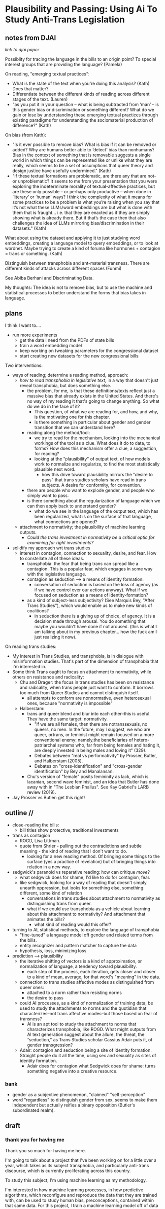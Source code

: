 * Plausibility and Passing: Using Ai To Study Anti-Trans Legislation
** notes from DJAI
[[~/Desktop/anti-trans-legislation/talks/design_justice/design.org][link to djai paper]]

Possiblity for tracing the language in the bills to an origin point?
To special interest groups that are providing the language? 
(Pamela)

On reading, "emerging textual practices":
- What is the state of the text when you're doing this analysis?
  (Kath) Does that matter?
- Differentiate between the different kinds of reading across
  different stages of the text. (Lauren)
- "as you put it in your question – what is being subtracted from
  ‘man’ – is this gender bias or discrimination or something
  different? What do we gain or lose by understanding these emerging
  textual practices through existing paradigms for understanding the
  sociomaterial production of difference?" (Kath)

On bias (from Kath):
- "Is it ever possible to remove bias? What is bias if it can be
  removed or added? Why are humans better able to ‘detect’ bias than
  nonhumans? Bias in the context of something that is removable
  suggests a single world in which things can be represented like or
  unlike what they are really, which seems to be a set of assumptions
  that queer theory and design justice have usefully undermined."
  (Kath)
- "if these textual formations are problematic, are there any that are
  not- or unproblematic? It seems to me from your presentation that
  you were exploring the indeterminate morality of textual-affective
  practices, but are these only possible – or perhaps only productive
  – when done in ‘literary’ or ‘human’ ways? I think the complexity of
  what it means for some practices to be a problem is what you’re
  raising when you say that it’s not what these LLMs/word embeddings
  are but what is done with them that is fraught… i.e. that they are
  enacted as if they are simply showing what is already there. But if
  that’s the case then that also challenges the idea of LLMs mirroring
  bias/discrimination in their datasets." (Kath)

What about using the dataset and applying it to just studying word
embeddings, creating a language model to query embeddings, or to look
at wordnet. Maybe trying to create a kind of foruma like hormones +
contagion = trans or something. (Kath)

Distinguish between transphobia and ant-material transness. There are
different kinds of attacks across different spaces (Funmi)

See Abiba Berhani and Discriminating Data.

My thoughts: 
The idea is not to remove bias, but to use the machine and statistical
processes to better understand the forms that bias takes in language.

** plans
I think I want to....

- run more experiments
  - get the data I need from the PDFs of state bills
  - train a word embedding model
  - keep working on tweaking parameters for the congressional dataset
  - start creating new datasets for the new congressional bills

Two interventions:
- ways of reading; determine a reading method, approach:
  - /how to read transphobia in legislative text/, in a way that
    doesn't just reveal transphobia, but does something else.
    - the problem, for me, is that these definitions/texts reflect
      just a massive bias that already exists in the United States.
      And there's no way of my reading it that's going to change
      anything. So what do we do in the face of it?
      - This question, of what we are reading for, and how, and why,
        is the motivating one for this chapter.
      - Is there something in particular about gender and gender
        transition that we can understand here? 
    - reading along the method/tool:
      - we try to read for the mechanism, looking into the mechanical
        workings of the tool as a clue. What does it do to data, to
        forms? How does this mechanism offer a clue, a suggestion, for
        reading?
      - looking at the "plausibility" of output text, of how models
        work to normalize and regularize, to find the most
        statistically plausible next word.
        - how this drive toward plausibility mirrors the "desire to
          pass" that trans studies scholars have read in trans
          subjects. A desire for conformity, for convention.
	- there are people who want to explode gender, and people who
          simply want to pass.
	- is there something about the regularization of language
          which we can then apply back to understand gender?
      - what do we see in the language of the output text, which has
        been regularized, what is on the surface of that language,
        what connections are opened?
  - attachment to normativity; the plausibility of machine learning
    outputs.
    - /Could the trans investment in normativity be a critical optic
      for examining far right investments?/
- solidify my approach wrt trans studies
  - interest in contagion, connection to sexuality, desire, and fear.
    How to constellate all of these ideas.
    - transphobia: the fear that being trans can spread like a
      contagion. This is a popular fear, which engages in some way
      with the legislative language. 
    - contagion as seduction --> a means of identity formation.
      - conversation of seduction is based on the loss of agency (as
        if we have control over our actions anyway). What if we
        focused on seduction as a means of identity-formation?
	- as a kind of subject-less subjectivity? (See Marquis Bey,
          "After Trans Studies"), which would enable us to make new
          kinds of coalitions?
      - in seduction there is a giving up of choice, of agency. It is
        a decision made through arousal. You do something that maybe
        you wouldn't have done if not aroused. (this is what I am
        talking about in my previous chapter... how the fuck am I just
        realizing it now). 

On reading trans studies:
- My interest in Trans Studies, and transphobia, is in dialogue with
  misinformation studies. That's part of the dimension of transphobia
  that I'm interested in.
- Some think Trans ought to focus on attachment to normativity, while
  others on resistance and radicality:
  - Chu and Drager: the focus in trans studies has been on resistance
    and radicality, when trans people just want to conform. It borrows
    too much from Queer Studies and cannot distinguish itself. 
    - all attempts to conform are nonnormative, even heterosexual
      ones, because "normativity is impossible"
  - Halberstam:
    - trans and queer blend and blur into each other--this is useful.
      They have the same target: normativity.
      - "if we are all females, then there are notranssexuals, no
        queers, no men. In the future, may I suggest, we who are
        queer, ortrans, or feminist might remain focused on a more
        conventional enemy: namely,the beneficiaries of
        hetero-patriarchal systems who, far from being females and
        hating it, are deeply invested in being males and loving it"
        (329).
      - Debates between "real vs performativity" by Prosser, Butler,
        and Halberstam (2005).
      - Debates on "cross-identification" and "cross-gender
        identification" by Bey and Manalansan. 
    - Chu's version of "female" posits femininity as lack, which is
      lacanian, second wave feminist, and an idea that Butler has done
      away with in "The Lesbian Phallus". See Kay Gabriel's LARB
      review (2019). 
- Jay Prosser vs Butler: get this right!

** outline // 
- close-reading the bills:
  - bill titles show protective, traditional investments
- trans as contagion
  - ROGD, Lisa Littman.
  - quote from Shrier - pulling out the contradictions and subtle
    meaning - the kind of reading that I don't want to do.
    - looking for a new reading method. Of bringing some things to the
      surface (yes a practice of revelation) but of bringing things
      into relation in a new way.
- sedgwick's paranoid vs reparative reading: how can critique /move/?
  - what sedgwick does for shame, I'd like to do for contagion, fear.
  - like sedgwick, looking for a way of reading that doesn't simply
    unearth oppression, but looks for something else, something
    different, some kind of relation
    - conversations in trans studies about attachment to normativity
      as distinguishing trans from queer.
    - what if we could use transphobia as a vehicle about learning
      about this attachment to normativity? And attachment that
      animates the bills?
      - what kind of reading would this offer?
- turning to AI, statistical methods, to explore the language of transphobia
  - "fine-tuned" a language model off gender and related terms from
    the bills.
  - entity recognizer and pattern matcher to capture the data
  - hypothesis, loss, minimizing loss
- prediction --> plausibility
  - the iterative shifting of vectors is a kind of approximation, or
    normalization of language, a tendency toward plausibility.
    - each step of the process, each iteration, gets closer and closer
      to a kind of mean, average, for that word's "meaning" in the
      data.
  - connection to trans studies affective modes as distinguished from
    queer ones:
    - attached to a norm rather than resisting norms
    - the desire to pass
  - could AI processes, as a kind of normalization of training data,
    be used to study the attachments to norms and the quotidian that
    characterizes--not trans affective modes--but those based on fear
    of transness?
    - AI is an apt tool to study the attachment to norms that
      characterizes transphobia, like ROGD. What might outputs from AI
      text generation suggest about the allure, the threat, the
      “seduction,” as Trans Studies scholar Cassius Adair puts it, of
      gender transgression?
  - Adair: contagion and seduction being a site of identity formation.
    Straight people do it all the time, using sex and sexuality as
    sites of identity formation.
    - Adair does for contagion what Sedgwick does for shame: turns
      something negative into a creative resource.

*** bank
  - gender as a subjective phenomenon, "claimed" "self-perception"
  - word "regardless" to distinguish gender from sex, seems to make
      them independent but actually reifies a binary opposition
      (Butler's subordinated realm).

** draft
*** thank you for having me
Thank you so much for having me here. 

I'm going to talk about a project that I've been working on for a
little over a year, which takes as its subject transphobia, and
particularly anti-trans discourse, which is currently proliferating
across this country.

To study this subject, I'm using machine learning as my methodology.

I'm interested in how machine learning processes, in how predictive
algorithms, which reconfigure and reproduce the data that they are
trained with, can be used to study human bias, preconceptions,
contained within that same data. For this project, I train a machine
learning model off of data from current anti-trans legislation, which
is, legislation currently being proposed, debated, and passed all over
the country, which limits trans peoples' rights, legal recognition,
and access to healthcare. 

For this presentation, I'm going to focus on methodology.

First, I'm going to talk a little bit about readings methods, and
specifically, about ways of reading transphobia that engages existing
critical discourses in trans studies.

Then I'm going to turn to machine learning, and my attempts to use it
to explore the language of transphobia. Here I will get a little bit
technical, going "under the hood" of the machine, as it were, to
surface the underlying processes that constitute so called "deep
learning" methods.

Finally, I'll bring these two areas--trans studies and machine
learning--together. I will show how these two areas can
cross-illuminate one another. I will propose a reading practice that
uses "predictability" in machine learning to study transphobic
language, and in particular, how this language exhibits attachment to
normativity, what I call "plausibility."

(and what do I want from you? feedback on what you make of this
reading process, I guess?). 

*** legislation, transphobia, ROGD, littman
So I begin with my subject matter -- transphobia. This project looks
at transphobia within a legal discourse. As I'm sure you're aware, the
past 3 or 4 years has seen an incredible jump in the number of bills
being proposed and passed in state houses across the country and in
congress.

[SLIDE - ANTI TRANS LEGISLATION TRACKER - NEEDS NEW IMAGES]

As you can see in this chart, there has been a rising trend of
anti-trans legislation over the past several years, where each year
eclipses the previous one. The majority of these bills target
education, seeking to ban gender identity education, and students'
chosen names and pronouns, as well as healthcare, where many bills
outlaw gender-affirming care for minors and adults. The rest of the
bills mainly focus on trans peoples' participation in public spaces
and events, like drag performances and bathrooms, and also in sports.

[SLIDE - FEDERAL BILL NAMES]

- US HB1064: Ensuring Military Readiness Act of 2023
  - disqualifies transgender persons from military service
- US HB1276: Protect Minors from Medical Malpractice Act of 2023
  - doctors to be liable to all adverse effects (physical,
    psychological, etc) following trans-affirming care
- US HB1399: Protect Children’s Innocence Act
  - gender-affirming care on minors to be a felony
- US HB1490: Preventing Violence Against Female Inmates Act of 2023
  - incarcerating people by "biological sex"
- US HB216: My Child, My Choice Act of 2023
  - schools to obtain written parental consent before teaching
    anything related to gender/sex/sexuality.
- US HB3101: TPA Act Traditional Passport Act
  - passport gender designation to be binary and based on sex
- US HB3102: TSA Act Traditional Screening Application Act
  - prohibits "X" gender designation on TSA screenings

And here, you'll see a list of bill titles, like "Ensuring Military
Readiness Act," and "Protect Children's Innocence Act," which are
currently being debated in Congress. Just by scanning the titles, you
can perhaps grasp how many of these bills are undergirded by similar
assumptions, like that Americans need to be protected from gender
nonconformity. According to these bills, the groups most in need of
protection from trans people and trangender ideologies are minors, who
are "innocent", and cis women, who are physically vulnerable to
"violence". Alongside this investment in protection, is another
investment in maintaining tradition. We see "traditional passport,"
which preserves the binary gender identifications on passports, and
"traditional TSA," which keeps the binary gender designation on
security screeners (which is kind of hilarious, as I don't know
anybody that thinks TSA is a tradition that needs to be protected).
What I'm trying to surface here, is that underlying these bills, is an
attachment to the idea that transness, whatever else it might do,
constitutes a threat to American people and way of life.

The discourse that drives logic of threat and protection is a
particular kind of transphobia based on contagion. As particulurly
evident in the bills that limit or ban "gender affirming care" for
minors, this fear is propped by the assumption that transness can
spread from person to person, that it is a kind of social contagion.

SLIDE - LITTMAN'S PAPER

The fear is formalized in the false medical diagnosis, "Rapid-onset
Gender Dysphoria," or ROGD. This diagnosis, which has been rejected
and renounced by medical associations, was nonetheless popularized in
2018, in a very controversial paper by Lisa Littman. For that study,
Littman enlisted participants (parents of transgender adolescents)
from conservative and anti-trans online forums. Despite receiving
numerous criticisms for its methodology and lack of disclosures, the
paper has nonetheless had a significant influence on public perception
around Trans issues, especially as they affect minors. The idea has
seeped into public discourse, appearing in books, podcasts, and news
reports, and across social media.  

SLIDE - SHRIER BOOK COVER

One notable work in this vein, which is directed at a general
audience, is a book by Abigail Shrier, called "Irreversible Damage:
The Transgender Craze Seducing Our Daughters." Shrier's thesis, which
becomes more and more explicit as the book progresses, is that minors,
who do not know what they want, cannot be trusted to make what she
calls "irreversable" decisions. According to Shrier, even something
like social transition, in which a person changes names, pronouns, and
dress, is dangerous.

I'm going to talk about her language. Unlike the language of the
bills, Shrier's tone throughout the book is highly ironic, an irony
that embeds interesting subtexts. 

SLIDE - SHRIER QUOTE

For example, there is a double meaning behind some of her
pronouncements, which is decipherable by her ironic tone.

She says things like: "if the government can’t force students to
salute a flag, the government can’t force a healthcare worker to utter
a particular pronoun. In America, the government can’t make people say
things--not even for the sake of politeness. Not for any reason at
all" (xx).

Here, Shrier makes a comparison to patriotism--in the flag salute--to
make a point about governmental authority. The point is that the
government cannot compel its citizenry (or anybody within its
jurisdiction) to express loyalty to the country's symbols. And just as
the country cannot compel patriotic expression, so it cannot compel
respect (or here, she refers to it as "politeness") for a person's
preferred gender designation.

Through this comparision to the patriotism, and the framing of the
issue around expression, the subtext here seems to be that forcing
pronoun usage would be fascist. Which is, I think, a strange way to
make a point to what is likely a readership that I imagine is highly
invested in conservative ideals.

Unless, reading this statement through the frame of irony, the point
is precisely that some kinds of expression should be free while others
should not. That we have the right to question each other's genders
but not, but never, the flag. Essentially, if citizens cannot be
compelled to address such a providential institution according to
their personal feelings, then of course, they have the right to
address an individual how they like. Unironically, the sentence could
be saying something like, "look, our government cannot even force you
to respect it. How admirable, how humble, that a nation would endow
its own citizens with the right to disrespect it! Anybody who does so,
is undeniably selfish."

In this reading, we can trace an attachment to patriotism to an
attachment to gender norms (perhaps with a stop at white supremacy on
the way there). And we can see how the structure, what Patricia Hill
Collins calls "the matrix of domination," works.

But this is exactly the kind of reading that I don't want to do for
this project. Because the more that I engage with the material, the
more that I listen to the news of another trans bill being proposed in
this country, the more I am convinced that this particular historical
moment, a moment of multiplying misinformation, needs another mode of
reading.

*** sedgwick, paranoia, shame, movement
Here I am inspired by the origins of my own field, which is Queer
Studies. As many of you know, one of the major figures of this field
is Eve Kosofsky Sedgwick, who, throughout the trajectory of her career
explored various reading methods and modes of relation to text.

SLIDE - EPISTEMOLOGY

In her early work, such as /The Epistemology of the Closet/, Sedwick
practices a mode of critical analysis based on what Foucault's "logic
of repression," that seeks out hidden meanings and power relations in
text. In this book, she exposes the unstable binaries between
heterosexual and homosexual categories — where one term is not simply
symmetrical or subordinated to another, but rather, depends the other
for its meaning through "simultaneous subsumption and exclusion" (10).
In what she calls the "epistemology of the closet," this method mines
language forms for what is hidden, what is obscured, and what this
closet reveals about power relations and structures.

SLIDE - sedgwick paranoid/reparative essay

Years later, however, Sedgwick changes course. In the wake of the AIDS
crisis, she experiences an upheaval of doubt about the efficacy of
critical methods which she famous calls "paranoid reading." This doubt
catalyzes her argument in what is perhaps her most well-known essay,
"Paranoid Reading and Reparative Reading: Or, you're so paranoid you
probably think this essay is about you" (such a great title). In this
essay, Sedgwick questions the role of exposure in critical inquiry.
She wonders what any explanation, any proof, for example, of the
government's neglect for African American lives and gay lives
decimated by the AIDS pandemic, would achieve. She opines that
revealing truth, on its own, does not /move/ people to any particular
action or conclusion. She explains that "for someone to have an
unmystified, angry view of large and genuinely systemic oppressions
does not intrinsically or necessarily enjoin on that persons to any
specific train of epistemological or narrative consequences" (123).

What if, she asks, we consider ways of knowing not oriented around
suspicion and paranoia? This would be a critical practice that
"mov[es] from the rather fixed question Is a particular piece of
knowledge true, and how can we know? to the further questions: what
does knowledge do–-the pursuit of it, the having and exposing of it"
(124, Touching Feeling).

To demonstrate, Sedgwick takes an affect that is traditionally seen as
negative, and examines how it creates productive and generative
effects in text. She takes shame, which is a structuring force in
queer identity, and explores its significatory possibilites. She
describes shame as:

SLIDE - SHAME QUOTES

#+begin_quote
“a kind of free radical that (in different people and different
cultures) attaches to and permanently intensifies or alters the
meaning of—-of almost anything: a zone of the body, a sensory system,
a prohibited or indeed a permitted behavior, another affect such as
anger or arousal, a named identity, a script for interpreting other
people’s behavior toward oneself” (62)
#+end_quote

Rather than, as much Queer Theory is happy to do, plumb and trace the
ways that shame hides and represses sexuality, Sedgwick reads it as a
vehicle for connection, pulling other affects and images into
relation.

She even likens shame to a kind of contagion, bringing out the ways it
can spread from person to person, evoking its ability to mobilize and
generate:

#+begin_quote
“Shame—-living, as it does, on and in the muscles and capillaries of
the face—-seems to be uniquely contagious from one person to another."
(63 Touching Feeling).
#+end_quote

I'm interested in this move that Sedgwick makes, of taking what is
typically seen as a negative, repressive affect, and seeing how we
might read it differently. Specifically, I wonder how one might read
something productive in fear--in the phobia--that pervades anti-trans
discourse.

I'm interested particularly in the way that transphobia mobilizes as
an anxiety or desire for normativity. And the reason has to do with
one conversation being had the field of trans studies, which considers
the role of trans studies with regard to queer studies, and how the
two fields, in pursuing distinct projects, could be associated with a
different set of core affects. 

For example, trans studies scholar Eliza Steinbock explains that,

SLIDE 16 - TRANS AFFECTS

#+begin_quote
“trans analytics have (historically, though not universally) a
different set of primary affects than queer theory. Both typically
take pain as a reference point, but then their affective interest
zags. Queer relishes the joy of subversion. Trans trades in quotidian
boredom. Queer has a celebratory tone. Trans speaks in sober detail.”
#+end_quote

Other Trans Studies scholars like Marquis Bey and Andrea Long Chu have
made similar points; with Bey making the point that queer's
intervention can be described as "anti" or militant, while trans is
"non" or based in refusal ("Thinking with Trans Now"); and Chu has
remarked that trans studies, rather than resisting norms, "requires
that we understand–-as we never have before–-what it means to be
attached to a norm, by desire, by habit, by survival" ("After Trans
Studies" 108).

You'll remember in the list of bill titles from before, that I read an
underlying fear of trans as contagion. That transness-as-contagious
represents a threat to the American way of life.

However, in all the patriarchal language of the bill titles, in words
like "protect," "preserve" and "ensure," and the fear of change that
they imply, there is also some kind of attachment, to normativity, to
maintaining tradition.

I wonder if we might, instead of focusing on what fear is afraid of,
that is, on gender nonconformity, to instead read the positive
attachments implied by fear, what fear signifies about desire and
attachment. I wonder how reading specifically for a desire for
normativity might what it evoke.

/A question under the surface: What might far-right investment, we can
call them radical conservatist investments, in normativity reveal
about trans investments in normativity?/

Now, in the next section, I'm going to explain why I think that
machine learning is a particularly good method for this task of
studying normativity. 

*** processing and training
Now I will talk a little bit about the technical process behind the
machine learning portion of my project. This process involves data
gathering (that is, taking and processing text from the legislation),
and model training (which is, using my prepared dataset to train a
machine learning model so that it can predict results based on my
dataset). 

I'm going to go a bit into technical detail here, because the
mechanism of the technology is important to my thinking through
method. That being said, I will try to be as clear as possible so that
people with no technical or machine learning background (which I
assume is most or all of you!) can follow along with the process. 

*** prediction
So, to put it most succinctly, the thing that interests me the most
about machine learning is the way it works on prediction. As many of
you may know, all machine learning models (like the one that runs the
main "engine" of ChatGPT, for example), make predictions, or guesses,
as to what word should follow another word.

In order to make these predictions, models need to be "trained". That
is, they need to first "read" text, actually massive amounts of text.
Once they have processed enough text, they have a sense of language
patterns, of how sentences generally are formed, and also of context,
of what words tend to appear in similar contexts. Just from reading
text, they can get a sense of syntax, grammar, and even topic.

Now, I should point out here that you cannot look inside of a model to
see how it understands language. If you were to peak inside of a model
(and at the end, I'm going to give you a little peak), all you would
see are individual words followed by massive lists of numbers. And
I'll explain what that means in due time. For now, I just want to
assert that the model doesn't have any kind of conceptual knowledge of
these things, it doesn't understand the concept of "syntax," per se,
but only what words tend to surround the word "syntax." More on that
very soon.

*** data processing
So, now that we know these models function by prediction, we can talk
about how they are trained to make those predictions. They are trained
off data, that is, off of text. Models will go through many rounds of
training in order to be optimized for specific tasks.

The first round of training is called "base model training". And this
training is really only possible if you have access to many thousands
of dollars (often millions of dollars) worth of computer hardware,
energy, and labor. That kind of training is really only available to
big tech companies like Google, META, Amazon, Microsoft, which as you
know, all have their own competing models.

But after the base model is trained, then the model goes through
rounds of fine-tuning, which involves much shorter training runs on
much smaller datasets. This is a kind of training that's more
accessible, and someone with consumer hardware (and a little bit of
technical know-how) can do it on their own. This is the kind of
training that I decided to use to explore transphobia in the
legislative bills.

So, I needed first to create a dataset for training. I decided to
create a list of definitions around gender, with definitions of terms
like "gender identity," and "biological sex," for example. I then used
that list to fine-tune a model. The idea was that I could then query
the model, asking it questions like "what is sex" and "what is
gender," and see how it would respond. 

To create this dataset, I went through an intensive data preparation
process, which involved using the Python programming langauge to
scrape the legislative bill text and then extract definitions of
gender and related terms from it. I'll highlight some of the major
moves from this process.

(And I'll also say here that all of my Python code that I wrote for
this project is publically available, under my github profile, which
I'll link to at the end of this talk).

To extract the definitions of gender terms from these bills, the first
thing I did was to write a pattern matcher that can recognize terms
like "gender" and other related terms in text.

SLIDE - NER CODE

Here is a list of labels, which are the terms that are completely
capitalized, organized into the general categories "sex", "gender",
and "sexuality", with each label specifying a word pattern, like the
phrase "biological sex" for example. I tried to include various
formulations of each term. For example, "transgender" is delineated
three ways, as a single word, as a two-word phrase, and as a
hypthenated word. This ensures that I would capture most if not all
instances of the term.

Then, I used that pattern matcher as a basis for a more sophisticated
pattern matcher, which would search for those phrases if they are
contained within a particular sentence structure, like if they were
the subject of the sentence, followed by verbs like "means" or
"signifies" or "includes", or something related. I would show you that
code too, but it's going to look very confusing, and I think it will
create more problems than clarity.

SLIDE - MATCHER RESULTS

Her are the results from running the pattern matcher on the bill text.
Here, you can see that this matcher was sensitive enough to capture
longer phrases, like "gender transition surgery means" as well as
variants of how definitions are constructed, using the word "includes"
instead of "means", for example.

And here's some examples of the results after some cleaning and
formatting. I'll read a couple of them out loud.

SLIDE - DEFS

#+begin_quote
'The term gender identity means a persons self-perception of their
gender or claimed gender, regardless of the persons biological sex.',

'The term gender means the psychological, behavioral, social, and
cultural aspects of being male or female.',

'The term gender transition means the process in which an individual
goes from identifying with and living as a gender that corresponds to
his or her biological sex to identifying with and living as a gender
different from his or her biological sex, and may involve social,
legal, or physical changes.',
 
'The term biological sex means the indication of male or female sex by
reproductive potential or capacity, sex chromosomes, naturally
occurring sex hormones, gonads, or internal or external genitalia
present at birth.',
#+end_quote

In close reading this dataset, I am tempted to make the following
observations about how these definitions imply subtle but telling
assumptions about gender.

For example, I am interested in the word “regardless,” which appears
in many of the definitions, and along with the comma that precedes,
it, seems to partition gender from sex in the defintions. This
partition suggests a contrast between sex and gender that reifies
their binary opposition. Gender here is being defined without regard
to sex, as if notions of gender and sex do not influence each other,
and never blend into one another, or make productive use of each
other. Again I'm thinking here of Judith Butler, and her famous (and
contentious) claim that even seemingly physical phenomena, like
biological sex, is discursively produced.

In other definitions, I am interested in the words "self-perception"
and "claimed", and how a view of gender identity as a subjective
experience engages with behavioral or outward-expressing dimensions of
gender expression, which is another idea that has been addressed in
Queer Theory.

But this is not the kind of reading that I want to do with this
project. This kind of reading looks for what the definitions might
reveal about certain ideas about gender, sex, or sexuality. It is a
kind of paranoid reading, which looks for an underlying system of
oppression. Rather, I'm interested in what these definitions might
open up in our understanding of normativity, and the attachment to
normativity. 

*** training process
So, let's come back to this concept of prediction, and look at what
actually happens to language when a model is being trained.

As I mentioned before, machine learning models learn to generate text
based on what they've seen before in their training data. But how does
that process actually work, in technical terms?

Basically, the answer has to do with math. Machine learning turns
language, that is, semantic expressivity, into something that can be
computed and guessed with math.

A model will assign each word a definition, which is, actually,
a list of numbers. Each number in that list of numbers represents its
relation to another word in the dataset, it is a probability for that
relation between two words.

Once a model has a list of numbers to represent each word, it can then
use algorithms (mostly from calculus) to calculate which words should
be put together, side by side, in a sentence. So text generation is
really just turning language, semantics, into something that can be
computed in numeric form. If a word can be represented by a list of
numbers, then we can use that list of numbers to do some math to
figure out where that word ought to go in a sentence. (for those of
you who want to learn more about this fascinating phenomenon, look up
the phrase "word vectors", which is the technical term for this
concept). 

So, words are represented by numbers, and models do calculus to figure
out which word goes where. But how does it know what numbers to assign
to certain words? How does it generate these lists of numbers in the
first place?

It generates them by a very complex training process. This training
process can be roughly reduced to three stages, or steps. Each step
contains a mathematical function, which is really a very long and
complicated formula. So you can get a high-level sense of what's
happening, I'm gloss over each step briefly.

When a model is being trained, it is 

*** TODO SLIDE - LIST OF FUNCTIONS

1. first, the hypothesis function
2. second, the loss function
3. third, the minimizing loss function

The first function is called the "hypothesis function." Here, a model
will take a sample sentence from the dataset, and it will block out
the second half of that sentence. Then, it will try to guess which
words should go in that second half. Because the model has no idea
what the words mean, the guess will be wrong. But that's doesn't
matter, because the purpose of the hypothesis is to make any guess, so
that it has something from which it build on in the future steps. The
numbers here are just a starting point.

Then, after making this guess, it moves to the next step, where the
machine checks its prediction against the actual result--that is, it
will compare the predicted word against the actual word (and remember
that, all words are represented by numbers, long lists of numbers).
Because the words are represented by numbers, it can calculate the
mathematical difference between the prediction and the actual result.
This calculation is made by applying what's called the "loss
function." And the "loss" here is a numerical representation of this
difference between prediction and actual result.

Finally, in the third step, it moves to the minimizing this "loss",
which employs algorithms to /very slightly/ adjust the lists of
numbers (attached to each word) so that they are closer to the
intended result. The adjustments here are very incremental. But with
enough of them, the model can reach /almost zero difference/ between
the prediction and the actual result.

With enough training data, language models can be really good
generating content that is plausible. However, while they can guess or
improvise, they are not at all good at being creative, at innovating.
A model can only generate what it has already seen before. Even a
phenomenon like “hallucination,” that a model spews text that has no
bearing in reality, is based on the tendency of models to repeat what
they've already seen. They hallucinate not because they are creative
or random, but because they are designed from statistical processes to
generate what is most plausible rather than accurate.

Although I am still working on the right configurations for my
training, I do have some initial examples of how it is defining some
gender related terms.

SLIDE - MODEL GENERATION RESULTS

In these examples, the model is defining the terms "transgender" and
"gender affirmation".

As you can immediately notice from skimming the results, my model
displays a tendency to repeat itself, which is tendency of generating
not what is most expressive, but what is most plausible.

*** plausibility
Thinking back to this training process, I read this iterative shifting
of numbers (representing words) within the model as a kind of
/approximation/ or even /normalization/ of language. The model
generates language by approximating what is most likely, most
plausible, based on its training data. 

Here, I see a fascinating connection between how language models
approach language, what they do to language (the normalization or
approximation) of language, and what Trans Studies scholars defines as
an attachment to normativity, that is, a desire to /pass/.

This makes me wonder, could generated text, as a kind of
approximation, a normalization, of its training data, be used to study
the attachments to norms and the quotidian that characterizes--not
trans affective modes--but those based on fear of transness?

Thinking in this way, machine learning may be an apt tool to study the
attachment to norms that characterizes transphobia, like perspectives
driven by the fear of Rapid-onset Gender Dysphoria. What might outputs
from text generation suggest about the allure, the threat, the
“seduction,” as Trans Studies scholar Cassius Adair puts it, of gender
transgression?

Speaking on trans erotics, and specifically “trans for trans” or "t4t
erotics," Adair asks, "Why shouldn't transness be transmissible or
contagious? Why can't the erotic be a site of producing trans identity
or practices?" He points out that, after all, cis people do it all the
time: they use sexuality and sexual encounters as sites of identity
formation.

SLIDE 17 - THANKS AND CONTACT

Thank you.

And for those of you who want to follow this work, you can find me on
Github and HuggingFace under the username, Gofilipa. 

** bank
*** bill titles and declarations:
Federal bills:
- US HB1064: Ensuring Military Readiness Act of 2023
  - disqualifies transgender persons from military service
- US HB1276: Protect Minors from Medical Malpractice Act of 2023
  - doctors to be liable to all adverse effects (physical,
    psychological, etc) following trans-affirming care
- US HB1399: Protect Children’s Innocence Act
  - gender-affirming care on minors to be a felony
- US HB1490: Preventing Violence Against Female Inmates Act of 2023
  - incarcerating people by "biological sex"
- US HB216: My Child, My Choice Act of 2023
  - schools to obtain written parental consent before teaching
    anything related to gender/sex/sexuality.
- US HB3101: TPA Act Traditional Passport Act
  - passport gender designation to be binary and based on sex
- US HB3102: TSA Act Traditional Screening Application Act
  - prohibits "X" gender designation on TSA screenings


MO SB868:
- "Vulnerable Child Compassion and Protection Act"
- "No school official shall encourage a student to adopt a gender
  identity or sexual relationship."

FL H0599:
- "Gender Identity Employment Practices"
- "It is the policy of the state that a person's sex is an immutable
  biological trait and that it is false to ascribe to a person a
  pronoun that does not correspond to such person's sex."

*** defs from bills
"'Gender identity', a person's internal sense of self as male, female,
neither, both, or somewhere along the gender spectrum" (MO HB1674).

"'Gender identity', the preconceived notion of someone's psychological,
behavioral, social, and cultural aspects of being a biological male or
biological female" (MO SB868).

"'Sex', the physical condition of being male or female based on
genetics and physiology, as identified on the individual's original
birth certificate" (MO HB1674).

"'Biological sex', an individual's sex as assigned at birth on his or
her original birth certificate... or, if the individual's birth
certificate is unobtainable, another government record" (MO SB868).

It must be the policy of every public K-12 educational institution
that is provided in this State that the sex of a person is an
immutable biological trait and that it is false to ascribe to a person
a pronoun that does not correspond to such person's sex. This section
does not apply to individuals born with a genetically or biochemically
verifiable disorder of sex development, including, but not limited to:

            (1) 46, XX disorder of sex development;

           (2) 46, XY disorder of sex development;

           (3) sex chromosome disorder of sex development;

            (4) XX or XY sex reversal; and

            (5) ovotesticular disorder.

*** closing on adair and segwick
Adair here does for contagion what Sedgwick does for shame: turns
something that is traditionally seen as a negative into something that
may be generative and productive. Taking something that has been a
tool of oppression, and turning it into a creative resource.

Sedgwick explains that this kind of reading, reparative reading,
exposes “the ways selves and communities succeed in extracting
sustenance from the objects of a culture—-even of a culture whose
avowed desire has often been not to sustain them” (Touching Feeling
151).
